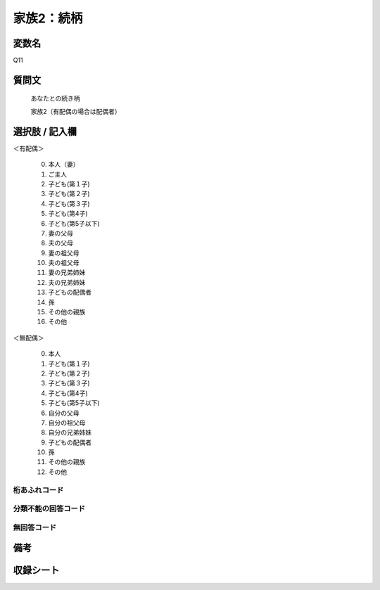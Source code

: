 .. title:: Q11
.. rst-class:: item
====================================================================================================
家族2：続柄
====================================================================================================

.. rst-class:: varname
変数名
==================

Q11

.. rst-class:: question
質問文
==================


   あなたとの続き柄


   家族2（有配偶の場合は配偶者）



.. rst-class:: answer
選択肢 / 記入欄
======================

＜有配偶＞

     0. 本人（妻）

     1. ご主人

     2. 子ども(第１子)

     3. 子ども(第２子)

     4. 子ども(第３子)

     5. 子ども(第4子)

     6. 子ども(第5子以下)

     7. 妻の父母

     8. 夫の父母

     9. 妻の祖父母

     10. 夫の祖父母

     11. 妻の兄弟姉妹

     12. 夫の兄弟姉妹

     13. 子どもの配偶者

     14. 孫

     15. その他の親族

     16. その他


＜無配偶＞

     0. 本人

     1. 子ども(第１子)

     2. 子ども(第２子)

     3. 子ども(第３子)

     4. 子ども(第4子)

     5. 子ども(第5子以下)

     6. 自分の父母

     7. 自分の祖父母

     8. 自分の兄弟姉妹

     9. 子どもの配偶者

     10. 孫

     11. その他の親族

     12. その他


.. rst-class:: overflow
桁あふれコード
-------------------------------



.. rst-class:: not_available
分類不能の回答コード
-------------------------------------



.. rst-class:: not_available
無回答コード
-------------------------------------



.. rst-class:: bikou
備考
==================



.. rst-class:: include_sheet
収録シート
=======================================
.. hlist::
   :columns: 3


   * p1_1

   * p2_1

   * p3_1

   * p4_1

   * p5a_1

   * p5b_1

   * p6_1

   * p7_1

   * p8_1

   * p9_1

   * p10_1

   * p11ab_1

   * p11c_1

   * p12_1

   * p13_1

   * p14_1

   * p15_1

   * p16abc_1

   * p16d_1

   * p17_1

   * p18_1

   * p19_1

   * p20_1

   * p21abcd_1

   * p21e_1

   * p22_1

   * p23_1

   * p24_1

   * p25_1

   * p26_1




.. index:: Q11
